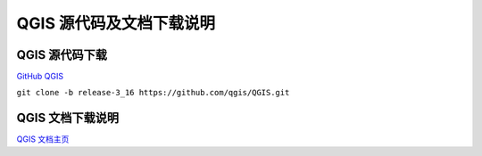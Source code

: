 QGIS 源代码及文档下载说明
================================================================================


QGIS 源代码下载
--------------------------------------------------------------------------------

`GitHub QGIS <https://github.com/qgis/QGIS>`_

``git clone -b release-3_16 https://github.com/qgis/QGIS.git``


QGIS 文档下载说明
--------------------------------------------------------------------------------

`QGIS 文档主页 <https://qgis.org/en/docs/index.html>`_


